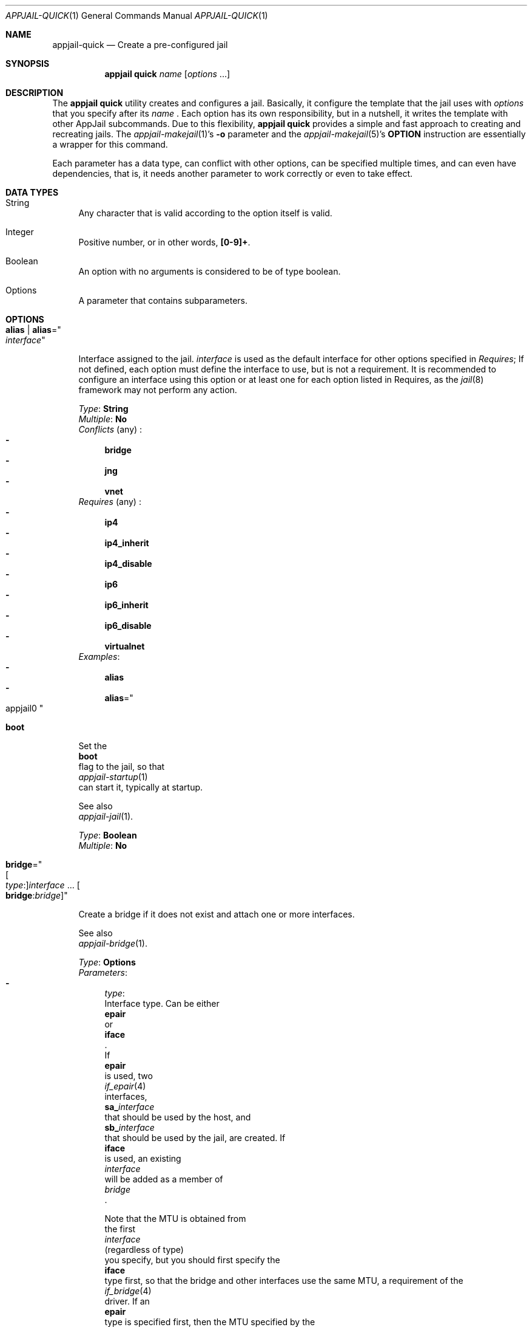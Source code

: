 .\"Copyright (c) 2024, Jesús Daniel Colmenares Oviedo <DtxdF@disroot.org>
.\"All rights reserved.
.\"
.\"Redistribution and use in source and binary forms, with or without
.\"modification, are permitted provided that the following conditions are met:
.\"
.\"* Redistributions of source code must retain the above copyright notice, this
.\"  list of conditions and the following disclaimer.
.\"
.\"* Redistributions in binary form must reproduce the above copyright notice,
.\"  this list of conditions and the following disclaimer in the documentation
.\"  and/or other materials provided with the distribution.
.\"
.\"* Neither the name of the copyright holder nor the names of its
.\"  contributors may be used to endorse or promote products derived from
.\"  this software without specific prior written permission.
.\"
.\"THIS SOFTWARE IS PROVIDED BY THE COPYRIGHT HOLDERS AND CONTRIBUTORS "AS IS"
.\"AND ANY EXPRESS OR IMPLIED WARRANTIES, INCLUDING, BUT NOT LIMITED TO, THE
.\"IMPLIED WARRANTIES OF MERCHANTABILITY AND FITNESS FOR A PARTICULAR PURPOSE ARE
.\"DISCLAIMED. IN NO EVENT SHALL THE COPYRIGHT HOLDER OR CONTRIBUTORS BE LIABLE
.\"FOR ANY DIRECT, INDIRECT, INCIDENTAL, SPECIAL, EXEMPLARY, OR CONSEQUENTIAL
.\"DAMAGES (INCLUDING, BUT NOT LIMITED TO, PROCUREMENT OF SUBSTITUTE GOODS OR
.\"SERVICES; LOSS OF USE, DATA, OR PROFITS; OR BUSINESS INTERRUPTION) HOWEVER
.\"CAUSED AND ON ANY THEORY OF LIABILITY, WHETHER IN CONTRACT, STRICT LIABILITY,
.\"OR TORT (INCLUDING NEGLIGENCE OR OTHERWISE) ARISING IN ANY WAY OUT OF THE USE
.\"OF THIS SOFTWARE, EVEN IF ADVISED OF THE POSSIBILITY OF SUCH DAMAGE.
.Dd March 30, 2024
.Dt APPJAIL-QUICK 1
.Os
.Sh NAME
.Nm appjail-quick
.Nd Create a pre-configured jail
.Sh SYNOPSIS
.Nm appjail quick
.Ar name
.Op Ar options Ns " " Ns "..."
.Sh DESCRIPTION
The
.Sy appjail quick
utility creates and configures a jail. Basically, it configure the template that the jail uses with
.Ar options
that you specify after its
.Ar name
.Ns "."
Each option has its own responsibility, but in a nutshell, it writes the template with other AppJail subcommands. Due to this flexibility,
.Sy appjail quick
provides a simple and fast approach to creating and recreating jails. The
.Xr appjail-makejail 1 Ns "'s"
.Fl o
parameter and the
.Xr appjail-makejail 5 Ns "'s"
.Sy OPTION
instruction are essentially a wrapper for this command.
.Pp
Each parameter has a data type, can conflict with other options, can be specified
multiple times, and can even have dependencies, that is, it needs another
parameter to work correctly or even to take effect.
.Sh DATA TYPES
.Bl -tag -width xx
.It String
Any character that is valid according to the option itself is valid.
.It Integer
Positive number, or in other words,
.Sy [0-9]+ "."
.It Boolean
An option with no arguments is considered to be of type boolean.
.It Options
A parameter that contains subparameters.
.El
.Sh OPTIONS
.Bl -tag -width xx
.It Cm alias | Cm alias Ns = Ns Qo Ar interface Qc
.Pp
Interface assigned to the jail.
.Ar interface
is used as the default interface for other options specified in
.Em Requires ";"
If not defined, each option must define the interface to use, but is not a requirement.
It is recommended to configure an interface using this option or at least one for each
option listed in Requires, as the
.Xr jail 8
framework may not perform any action.
.Pp
.Em Type Ns : Ns " " Ns Sy String
.br
.Em Multiple Ns : Ns " " Ns Sy \&No
.br
.Em Conflicts
.Pq any
.Ns :
.Bl -dash -compact
.It
.Sy bridge
.It
.Sy jng
.It
.Sy vnet
.El
.br
.Em Requires
.Pq any
.Ns :
.Bl -dash -compact
.It
.Sy ip4
.It
.Sy ip4_inherit
.It
.Sy ip4_disable
.It
.Sy ip6
.It
.Sy ip6_inherit
.It
.Sy ip6_disable
.It
.Sy virtualnet
.El
.Em Examples ":"
.Bl -dash -compact
.It
.Cm alias
.It
.Cm alias Ns = Ns Qo appjail0 Qc
.Ed
.El
.It Cm boot
.Pp
Set the
.Sy boot
flag to the jail, so that
.Xr appjail-startup 1
can start it, typically at startup.
.Pp
See also
.Xr appjail-jail 1 "."
.Pp
.Em Type Ns : Ns " " Ns Sy Boolean
.br
.Em Multiple Ns : Ns " " Ns Sy \&No
.It Cm bridge Ns = Ns Qo Oo Ar type Ns : Oc Ns Ar interface Ns " " Ns "..." Ns " " Ns Oo Cm bridge Ns : Ns Ar bridge Oc Qc
.Pp
Create a bridge if it does not exist and attach one or more interfaces.
.Pp
See also
.Xr appjail-bridge 1 "."
.Pp
.Em Type Ns : Ns " " Ns Sy Options
.br
.Em Parameters ":"
.Bl -dash -compact
.It
.Ar type Ns :
Interface type. Can be either
.Cm epair
or
.Cm iface
.Ns "."
If
.Cm epair
is used, two
.Xr if_epair 4
interfaces,
.Sy sa_ Ns Ar interface
that should be used by the host, and
.Sy sb_ Ns Ar interface
that should be used by the jail, are created. If
.Cm iface
is used, an existing
.Ar interface
will be added as a member of
.Ar bridge
.Ns "."
.Pp
Note that the MTU is obtained from
the first
.Ar interface
.Pq regardless of type
you specify, but you should first specify the
.Cm iface
type first, so that the bridge and other interfaces use the same MTU, a requirement of the
.Xr if_bridge 4
driver. If an
.Cm epair
type is specified first, then the MTU specified by the
.Sy DEFAULT_MTU
parameter is used.
.Sy epair
is the default.
.It
.Cm bridge Ns :
Use a different
.Ar bridge
than the one specified by the
.Sy SHARED_BRIDGE
parameter.
.El
.br
.Em Conflicts
.Pq any
.Ns :
.Bl -dash -compact
.It
.Sy alias
.El
.br
.Em Multiple Ns : Ns " " Ns Sy Yes
.br
.Em Examples ":"
.Bl -dash -compact
.It
.Cm bridge Ns = Ns Qo iface:em0 nginx Qc
.It
.Cm bridge Ns = Ns Qo nginx Qc
.It
.Cm bridge Ns = Ns Qo iface:em0 epair:nginx bridge:public Qc
.El
.It Cm clone+jail Ns = Ns Qo Ar jail Ns @ Ns Ar snapshot Qc
.Pp
Create a new jail by cloning a ZFS
.Ar snapshot
of
.Ar jail
.Ns "."
.Pp
.Em Type Ns : Ns " " Ns Sy Options
.br
.Em Parameters ":"
.Bl -dash -compact
.It
.Ar jail Ns :
Jail to create a ZFS snapshot for cloning.
.It
.Ar snapshot Ns :
ZFS snapshot name.
.El
.Em Conflicts
.Pq any
.Ns :
.Bl -dash -compact
.It
.Sy clone+release
.It
.Sy copy
.It
.Sy empty
.It
.Sy import+jail
.It
.Sy import+root
.It
.Sy tiny+import
.It
.Sy zfs+import+jail
.It
.Sy zfs+import+root
.El
.Em Multiple Ns : Ns " " Ns Sy \&No
.br
.Em Examples ":"
.Bl -dash -compact
.It
.Cm clone+jail Ns = Ns Qo jdb@snap1 Qc
.El
.It Cm clone+release Ns = Ns Qo Ar snapshot Qc
.Pp
Create a new jail by cloning a ZFS
.Ar snapshot
of a release.
.Pp
With this option only the
.Em linux+debootstrap
and
.Em thick
jail types can be used.
.Pp
.Em Type Ns : Ns " " Ns Sy Options
.br
.Em Parameters ":"
.Bl -dash -compact
.It
.Ar snapshot Ns :
ZFS snapshot name.
.El
.Em Conflicts
.Pq any
.Ns :
.Bl -dash -compact
.It
.Sy clone+jail
.It
.Sy copy
.It
.Sy empty
.It
.Sy import+jail
.It
.Sy import+root
.It
.Sy tiny+import
.It
.Sy zfs+import+jail
.It
.Sy zfs+import+root
.El
.Em Multiple Ns : Ns " " Ns Sy \&No
.br
.Em Examples ":"
.Bl -dash -compact
.It
.Cm clone+release Ns = Ns Qo 140release Qc
.El
.It Cm copy Ns = Ns Qo Ar jail Qc
.Pp
Create a new jail by copying another existing
.Ar jail
.Ns "."
.Pp
.Em Type Ns : Ns " " Ns Sy String
.br
.Em Conflicts
.Pq any
.Ns :
.Bl -dash -compact
.It
.Sy clone+jail
.It
.Sy clone+release
.It
.Sy empty
.It
.Sy import+jail
.It
.Sy import+root
.It
.Sy tiny+import
.It
.Sy zfs-import+jail
.It
.Sy zfs+import+root
.El
.br
.Em Multiple Ns : Ns " " Ns Sy \&No
.br
.Em Examples ":"
.Bl -dash -compact
.It
.Cm copy Ns = Ns Qo mysql Qc
.El
.It Cm copydir Ns = Ns Qo Ar directory Qc
.Pp
Root directory used by the
.Sy file
and
.Sy files
options. If this option is not set, the directory specified by the
.Sy DEFAULT_COPYDIR
parameter is used.
.Pp
.Em Type Ns : Ns " " Ns Sy String
.br
.Em Multiple Ns : Ns " " Ns Sy \&No
.br
.Em Examples ":"
.Bl -dash -compact
.It
.Cm copydir Ns = Ns Qo Pa /tmp/copydir-files Qc
.El
.It Cm cpuset Ns = Ns Qo Ar cpu-list Qc
.Pp
Configure processor sets.
.Pp
See also
.Xr appjail-cpuset 1 "."
.Pp
.Em Type Ns : Ns " " Ns Sy String
.br
.Em Multiple Ns : Ns " " Ns Sy \&No
.br
.Em Examples ":"
.Bl -dash -compact
.It
.Cm cpuset Ns = Ns Qo 0-2 Qc
.It
.Cm cpuset Ns = Ns Qo 1,2,6-9 Qc
.El
.It Cm create_args Ns = Ns Qo Ar parameter=value Qc
.Pp
Set default parameters for the
.Sy create
stage.
.Pp
See also
.Xr appjail-enable 1 "."
.Pp
.Em Type Ns : Ns " " Ns Sy String
.br
.Em Multiple Ns : Ns " " Ns Sy Yes
.br
.Em Examples ":"
.Bl -dash -compact
.It
.Cm create_args Ns = Ns Qo nginx_conf=/app/nginx.conf Qc
.El
.It Cm device Ns = Ns Qo Ar rulespec Qc
.Pp
Add a DEVFS rule.
.Pp
See also
.Xr appjail-devfs 1 "."
.Pp
.Em Type Ns : Ns " " Ns Sy String
.br
.Em Multiple Ns : Ns " " Ns Sy Yes
.br
.Em Examples ":"
.Bl -dash -compact
.It
.Cm device Ns = Ns Qo path bpf unhide Qc
.It
.Cm device Ns = Ns Qo path "'mixer*'" unhide Qc
.El
.It Cm devfs_ruleset Ns = Ns Ar ruleset
.Pp
devfs ruleset number that is enforced for mounting
.Xr devfs 5
in this jail.
.Pp
We recommend using the
.Sy device
option to dynamically assign a devfs ruleset number.
.Pp
.Em Type Ns : Ns " " Ns Sy Number
.br
.Em Multiple Ns : Ns " " Ns Sy \&No
.br
.Em Requires
.Pq any
.Ns :
.Bl -dash -compact
.It
.Sy mount_devfs
.It
.Sy linuxfs
.El
.Em Examples ":"
.Bl -dash -compact
.It
.Cm devfs_ruleset Ns = Ns 10
.El
.It Cm dhcp Ns = Ns Qo Ar interface Qc
.Pp
Configure
.Ar interface
using DHCP.
.Pp
You must unhide the
.Sy bpf
device for this jail for
.Xr dhclient 8
to work without problems.
.Pp
.Em Type Ns : Ns " " Ns Sy String
.br
.Em Multiple Ns : Ns " " Ns Sy Yes
.br
.Em Requires
.Pq any
.Ns :
.Bl -dash -compact
.It
.Sy bridge
.It
.Sy jng
.It
.Sy vnet
.El
.Em Examples ":"
.Bl -dash -compact
.It
.Cm dhcp Ns = Ns Qo sb_nginx Qc
.It
.Cm dhcp Ns = Ns Qo ng0_nginx Qc
.El
.It Cm empty
.Pp
Create an empty jail.
.Pp
.Em Type Ns : Ns " " Ns Sy Boolean
.br
.Em Multiple Ns : Ns " " Ns Sy \&No
.br
.Em Conflicts
.Pq any
.Ns :
.Bl -dash -compact
.It
.Sy clone+jail
.It
.Sy clone+release
.It
.Sy copy
.It
.Sy import+jail
.It
.Sy import+root
.It
.Sy tiny+import
.It
.Sy zfs+import+jail
.It
.Sy zfs+import+root
.El
.It Cm expose Ns = Ns Qo Ar hport Ns Oo : Ns Ar jport Oc Oo Cm descr Ns : Ns Ar description Oc Oo Cm ext_if Ns : Ns interface Oc Oo Cm logopts Ns Oo Ns : Ns Ar options Oc Oc Oo Cm network Ns : Ns Ar network Oc Oo Cm on_if Ns : Ns Ar interface Oc Oo Cm proto Ns : Ns Ar protocol Oc Qc
.Pp
Perform port forwarding.
.Pp
See also
.Xr appjail-expose 1 "."
.Pp
.Em Type Ns : Ns " " Ns Sy Options
.br
.Em Parameters ":"
.Bl -dash -compact
.It
.Ar hport Ns :
Host or external port.
.Pp
.Ar hport
can be specified using a symbolic name as described in
.Xr services 5 "."
.It
.Ar jport Ns :
Port currently listening to the application within the jail. If not set,
.Ar hport
is used.
.Pp
.Ar jport
can be specified using a symbolic name as described in
.Xr services 5 "."
.It
.Cm descr Ns :
Service description.
.It
.Cm ext_if Ns :
Interface to obtain the external IPv4 address. If not set, the interface specified by the
.Sy EXT_IF
parameter is used.
.It
.Cm logopts Ns :
Firewall-specific logging options. Logging can be enabled without providing any arguments.
.It
.Cm network Ns :
Network to obtain the jail's IPv4 address. If not set, the default network defined by the
.Sy default
subparameter of the
.Sy virtualnet
option is used. If you don't specify a network using this subparameter or even
none is marked as default, an error will be raised.
.It
.Cm on_if Ns :
Apply rules to packets coming in on, or going out through, this interface. If not
set, the interface specified by the
.Sy ON_IF
parameter is used.
.It
.Cm proto Ns :
Protocol, that is,
.Sy tcp
or
.Sy udp "."
The default is
.Sy tcp "."
.El
.br
.Em Multiple Ns : Ns " " Ns Sy Yes
.br
.Em Requires
.Pq any
.Ns :
.Bl -dash -compact
.It
.Sy virtualnet
.El
.Em Examples ":"
.Bl -dash -compact
.It
.Cm expose Ns = Ns Qo 80 Qc
.It
.Cm expose Ns = Ns Qo 8080:80 \e Ns Qo descr:NGINX service\e Ns Qc logopts Qc
.El
.It Cm file Ns = Ns Qo Ar file Qc
.Pp
File to copy to jail.
.Pp
.Sy copydir
affects this parameter: if
.Sy copydir
is
.Pa /tmp/copydir-files
and you specify
.Sy file
to be
.Pa /etc/rc.conf
.Ns ,
the real path is
.Pa /tmp/copydir-files/etc/rc.conf
.Ns "."
.Pp
This option copies
.Ar file
as is, that is, with metadata such as permissions, owner and group, and will even
create the necessary directories before the file, e.g. if
.Sy file
is set to
.Pa /etc/rc.conf
.Ns ,
.Pa /etc
is created before
.Pa rc.conf
is copied.
.Pp
.Em Type Ns : Ns " " Ns Sy String
.br
.Em Multiple Ns : Ns " " Ns Sy Yes
.br
.Em Examples ":"
.Bl -dash -compact
.It
.Cm file Ns = Ns Qo /etc/rc.conf Qc
.El
.It Cm files Ns = Ns Qo file Qc
.Pp
Reads
.Ar file
assuming each line is a file to be copied. See
.Sy file
for more details.
.Pp
.Em Type Ns : Ns " " Ns Sy String
.br
.Em Multiple Ns : Ns " " Ns Sy Yes
.br
.Em Examples ":"
.Bl -dash -compact
.It
.Cm files Ns = Ns Qo /tmp/files.lst Qc
.El
.It Cm fstab Ns = Ns Qo Ar device Ar mountpoint Oo type Oc Oo Ar options Oc Oo Ar dump Oc Oo Ar pass Oc Qc
.Pp
Creates an
.Xr appjail-fstab 1 Ns 's
entry.
.Pp
See also
.Xr appjail-fstab 1
and
.Xr fstab 5 "."
.Pp
.Em Type Ns : Ns " " Ns Sy Options
.br
.Em Parameters ":"
.Bl -dash -compact
.It
.Ar device Ns :
Describes the special device or remote file system to be mounted.
.It
.Ar mountpoint Ns :
Describes the mount point for the file system.
.It
.Ar type Ns :
Describes the type of the file system.
.It
.Ar options Ns :
Describes the mount point options associated with the file system.
.It
.Ar dump Ns :
This field is used for these file systems by the
.Xr dump 8
command to determine which file systems need to be dumped.
.It
.Ar pass Ns :
This field is used by the
.Xr fsck 8
and
.Xr quotacheck 8
programs to determine the order in which file system and quota checks are done
at reboot time.
.El
.Em Multiple Ns : Ns " " Ns Sy Yes
.br
.Em Examples ":"
.Bl -dash -compact
.It
.Cm fstab Ns = Ns Qo /tmp /tmp Qc
.It
.Cm fstab Ns = Ns Qo /usr/local/www /usr/local/www Qc
.It
.Cm fstab Ns = Ns Qo /dev/da0s1 /mnt msdosfs Qc
.El
.It Cm healthcheck Ns = Ns Qo Oo Cm health_cmd Ns : Ns Ar command Oc Oo Cm interval Ns : Ns Ar seconds Oc Oo Cm kill_after Ns : Ns Ar seconds Oc Oo Cm name Ns : Ns Ar name Oc Oo Cm recover_cmd Ns : Ns Ar command Oc Oo Cm recover_kill_after Ns : Ns Ar seconds Oc Oo Cm recover_timeout Ns : Ns Ar seconds Oc Oo Cm recover_timeout_signal Ns : Ns Ar signal Oc Oo Cm recover_total Ns : Ns Ar number Oc Oo Cm retries Ns : Ns Ar number Oc Oo Cm start_period Ns : Ns Ar seconds Oc Oo Cm timeout Ns : Ns Ar seconds Oc Oo Cm timeout_signal Ns : Ns Ar signal Oc Qc
.Pp
Creates a healthchecker.
.Pp
See also
.Xr appjail-healthcheck 1
and
.Xr appjail.conf 5 "."
.Pp
.Em Type Ns : Ns " " Ns Sy Options
.br
.Em Parameters ":"
.Bl -dash -compact
.It
.Cm health_cmd Ns :
Command to evaluate the jail's health. Prefix
.Ar command
with
.Sy host:
to run the command from the host or with
.Sy jail:
to run the command from the jail.
.It
.Cm interval Ns :
Interval to check the jail's health.
.It
.Cm kill_after Ns :
Send a
.Sy SIGKILL
signal to the process created by
.Sy health_cmd
command after
.Ar seconds
has been reached only if it is still running.
.It
.Cm name Ns :
Healthchecker name.
.It
.Cm recover_cmd Ns :
Command to heal the jail if it is considered to be failing. Prefix
.Ar command
with
.Sy host:
to run the command from the host or with
.Sy jail:
to run the command from the jail.
.It
.Cm recover_kill_after Ns :
Send a
.Sy SIGKILL
signal to the process created by
.Sy recover_cmd
command after
.Ar seconds
has been reached only if it is still running.
.It
.Cm recover_timeout Ns :
Send the signal specified by
.Sy recover_timeout_signal
to the process created by
.Sy recover_cmd
command after
.Ar seconds
has been reached only if it is still running.
.It
.Cm recover_timeout_signal Ns :
Signal to send on timeout.
.It
.Cm recover_total Ns :
The maximum number of attempts reached before the jail is considered unhealthy.
.It
.Cm retries Ns :
Number of attempts to heal the jail when it is failing and to start the
.Sy recover_cmd
command.
.It
.Cm start_period Ns :
Delay before running the healthchecker.
.It
.Cm timeout Ns :
Send the signal specified by
.Sy timeout_signal
to the process created by
.Sy health_cmd
command after
.Ar seconds
has been reached only if it is still running.
.It
.Cm timeout_signal Ns :
Signal to send on timeout.
.El
.Em Multiple Ns : Ns " " Ns Sy Yes
.br
.Em Examples ":"
.Bl -dash -compact
.It
.Cm healthcheck
.It
.Cm healthcheck Ns = Ns \&' Ns Qo health_cmd:jail:service nginx status Qc Qo recover_cmd:jail:service nginx restart Qc Ns \&'
.El
.It Cm import+jail Ns = Ns Qo Cm input Ns : Ns Ar file Oo Cm portable Oc Oo Cm compress Ns : Ns Ar algo Oc Qc
.Pp
Create a new jail by importing a tarball file into the jail directory.
.Pp
.Em Type Ns : Ns " " Ns Sy Options
.br
.Em Parameters ":"
.Bl -dash -compact
.It
.Cm input Ns :
Tarball file.
.It
.Cm portable Ns :
Ignored, but used by
.Sy import+root "."
.It
.Cm compress Ns :
Ignored, but used by
.Sy zfs+import+jail
and
.Sy zfs+import+root "."
.El
.Em Multiple Ns : Ns " " Ns Sy \&No
.br
.Em Examples ":"
.Bl -dash -compact
.It
.Cm import+jail Ns = Ns Qo input:/tmp/web3.txz Qc
.El
.It Cm import+root Ns = Ns Qo Cm input Ns : Ns Ar file Oo Cm portable Oc Oo Cm compress Ns : Ns Ar algo Oc Qc
.Pp
Create a new jail by importing a tarball file into the root directory of the jail.
.Pp
.Em Type Ns : Ns " " Ns Sy Options
.br
.Em Parameters ":"
.Bl -dash -compact
.It
.Cm input Ns :
Tarball file.
.It
.Cm portable Ns :
Include only portable files. These are the jail directory, the configuration file
describing the jail, the initscript and volumes. This is used by
.Xr appjail-image 1 "."
.It
.Cm compress Ns :
Ignored, but used by
.Sy zfs+import+root
and
.Sy zfs+import+root "."
.El
.Em Multiple Ns : Ns " " Ns Sy \&No
.br
.Em Examples ":"
.Bl -dash -compact
.It
.Cm import+root Ns = Ns Qo input:/tmp/web3.tgz Qc
.El
.It Cm initscript Ns = Ns Qo Ar file Qc
.Pp
Custom
.Sy InitScript.
.Pp
Note that this option is meaningless in a Makejail, as the
.Sy InitScript
is overwritten when generating one.
.Pp
See also
.Xr appjail-initscript 5 "."
.Pp
.Em Type Ns : Ns " " Ns Sy String
.br
.Em Multiple Ns : Ns " " Ns Sy \&No
.br
.Em Examples ":"
.Bl -dash -compact
.It
.Cm initscript Ns = Ns Qo /tmp/initscript Qc
.El
.It Cm ip4 Ns = Ns Qo Ar ip4-address Qc | Cm ip4 Ns = Ns Qo Ar interface Ns | Ns Ar ip4-address Qc
.Pp
IPv4 address assigned to the jail. The IPv4 address is assigned to the interface or to the interface specified by the
.Sy alias
option.
.Pp
See also the
.Sy alias
option for more details.
.Pp
See also
.Xr jail 8 "."
.Pp
.Em Type Ns : Ns " " Ns Sy String
.br
.Em Multiple Ns : Ns " " Ns Sy Yes
.br
.Em Conflicts
.Pq any
.Ns :
.Bl -dash -compact
.It
.Sy ip4_inherit
.It
.Sy ip4_disable
.El
.Em Requires
.Pq any
.Ns :
.Bl -dash -compact
.It
.Sy alias
.El
.It Cm ip4_disable
.Pp
Stop the jail from using IPv4 entirely.
.Pp
.Em Type Ns : Ns " " Ns Sy Boolean
.br
.Em Multiple Ns : Ns " " Ns Sy \&No
.br
.Em Conflicts
.Pq any
.Ns :
.Bl -dash -compact
.It
.Sy ip4
.It
.Sy ip4_inherit
.It
.Sy virtualnet
.El
.Em Requires
.Pq any
.Ns :
.Bl -dash -compact
.It
.Sy alias
.El
.It Cm ip4_inherit
.Pp
Allow unrestricted access to all addresses on the system.
.Pp
.Em Type Ns : Ns " " Ns Sy Boolean
.br
.Em Multiple Ns : Ns " " Ns Sy \&No
.br
.Em Conflicts
.Pq any
.Ns :
.Bl -dash -compact
.It
.Sy ip4
.It
.Sy ip4_disable
.It
.Sy virtualnet
.El
.Em Requires
.Pq any
.Ns :
.Bl -dash -compact
.It
.Sy alias
.El
.It Cm ip6 Ns , Cm ip6_disable Ns , Cm ip6_inherit
.Pp
Counterpart of
.Sy ip4,
.Sy ip4_disable
and
.Sy ip4_inherit "."
.Pp
.It Cm jng Ns = Ns Qo Ar name Oo Cm iface Ns : Oc Ns Ar interface Ns " " Ns "..." Ns " " Ns Oo Cm bridge Ns : Ns Ar bridge Oc Qc
.Pp
Use Netgraph with the
.Sy jng
script. This script will create Netgraph nodes such as
.Xr ng_bridge 4
and
.Xr ng_eiface 4 "."
The bridge will be named
.Ar interface Ns Sy bridge
.Ns and the nodes Sy ng0_ Ns Ar name Ns , Ns " " Ns Sy ng1_ Ns Ar name Ns " " Ns "..." Ns " " Ns Sy ngN_ Ns Ar name Ns "."
.Pp
You need to install the
.Sy jng
script before using this option. Run
.Ns So install -m 555 /usr/share/examples/jails/jng /usr/local/bin/jng Sc to install it.
.Pp
.Em Type Ns : Ns " " Ns Sy Options
.br
.Em Parameters ":"
.Bl -dash -compact
.It
.Ar name Ns ":"
Name of links.
.It
.Cm iface Ns ":"
An existing interface to use.
.It
.Cm bridge Ns ":"
A secondary bridge is created when the bridge name is different from
.Sy bridge "."
.El
.br
.Em Multiple Ns : Ns " " Ns Sy Yes
.br
.Em Conflicts
.Pq any
.Ns :
.Bl -dash -compact
.It
.Sy alias
.El
.Em Examples ":"
.Bl -dash -compact
.It
.Cm jng Ns = Ns Qo myjail jext Qc
.El
.It Cm label Ns = Ns Qo Ar key Ns : Ns Ar value Qc
.Pp
Add a new label to the jail.
.Pp
See also
.Xr appjail-label 1 "."
.It Cm limits Ns = Ns Qo Ar rule Oo Cm descr Ns : Ns Ar description Oc Qc
.Pp
Add a resource limit rule to the jail.
.Pp
See also
.Xr appjail-limits 1 "."
.Pp
.Em Type Ns : Ns " " Ns Sy Options
.br
.Em Parameters ":"
.Bl -dash -compact
.It
.Ar rule Ns :
.Xr rctl 8 Ns 's Ns " " Ns rule.
.It
.Cm descr Ns :
Rule description.
.El
.Em Multiple Ns : Ns " " Ns Sy Yes
.br
.Em Examples ":"
.Bl -dash -compact
.It
.Cm limits Ns = Ns Qo vmemoryuse:deny=1g Qc
.El
.It Cm linuxfs
.Pp
Mount filesystems required by many Linux distributions to work correctly. You probably want to set the
.Sy devfs_ruleset
option
.Po unless you specify the devices by option with Sy device Pc
to another value because LinuxJail will not work with the default value specified by the
.Sy DEFAULT_DEVFS_RULESET
parameter. The following mount points are used:
.Sy /dev Ns , Sy /dev/shm Ns , Sy /dev/fd Ns , Sy /proc Ns " " Ns and Sy /sys Ns "."
.Pp
.Em Type Ns : Ns " " Ns Sy Boolean
.br
.Em Multiple Ns : Ns " " Ns Sy \&No
.br
.Em Conflicts
.Pq any
.Ns :
.Bl -dash -compact
.It
.Sy mount_devfs
.El
.It Cm login
.Pp
Log in to the jail after starting it with the
.Sy start
option.
.Pp
See also
.Xr appjail-login 1 "."
.Pp
.Em Type Ns : Ns " " Ns Sy Boolean
.br
.Em Multiple Ns : Ns " " Ns Sy \&No
.br
.Em Requires
.Pq any
.Ns :
.Bl -dash -compact
.It
.Sy start
.El
.It Cm login_user Ns = Ns Qo Ar username Qc
.Pp
Log in as
.Ar username
with the
.Sy login
option. If not specified, the user specified by the
.Sy DEFAULT_LOGIN_USER
parameter is used.
.Pp
.Em Type Ns : Ns " " Ns Sy Boolean
.br
.Em Multiple Ns : Ns " " Ns Sy \&No
.br
.It Cm macaddr Ns = Ns Qo Ar interface Ns : Ns Ar addr Qc | Cm macaddr Ns = Ns Qo Ar interface Ns : Ns Cm random Qc | Cm macaddr Ns = Ns Qo Ar interface Ns : Ns Cm static Ns Oo : Ns Ar prefix Oc Qc
.Pp
Changes the MAC address of a given interface.
.Pp
.Em Type Ns : Ns " " Ns Sy Options
.br
.Em Parameters ":"
.Bl -dash -compact
.It
.Ar interface Ns :
Target interface to change MAC address.
.It
.Ar addr Ns :
Mac Address.
.Pp
Two special values are accepted, that is,
.Sy random
to use a random MAC address, and
.Sy static Ns ,
which optionally accepts a MAC address
.Ar prefix
of 8 bytes in length.
.Pp
The special value
.Sy static
generates a MAC address using the jail name and if
.Ar prefix
is defined, it will be used as a prefix of the MAC address.
.El
.Em Multiple Ns : Ns " " Ns Sy Yes
.br
.Em Requires
.Pq any
.Ns :
.Bl -dash -compact
.It
.Sy bridge
.It
.Sy jng
.It
.Sy vnet
.El
.Em Examples ":"
.Bl -dash -compact
.It
.Cm macaddr Ns = Ns Qo sb_nginx:aa-bb-cc-dd-ee-ff Qc
.It
.Cm macaddr Ns = Ns Qo sb_apache:aa:bb:cc:aa:10:fe Qc
.It
.Cm macaddr Ns = Ns Qo sb_jtest:random Qc
.It
.Cm macaddr Ns = Ns Qo em1:static Qc
.It
.Cm macaddr Ns = Ns Qo em0:static:ab:cd:ef Qc
.El
.It Cm mount_devfs
.Pp
Mount a
.Xr devfs 5
filesystem on the chrooted
.Sy /dev
directory, and apply the ruleset specified by
.Sy devfs_ruleset
option to restrict the devices visible inside the jail.
.Pp
If you don't specify
.Sy devfs_ruleset ","
but do specify the
.Sy device
option,
.Sy appjail quick
will assign a ruleset number automatically.
.Pp
.Em Type Ns : Ns " " Ns Sy Boolean
.br
.Em Multiple Ns : Ns " " Ns Sy \&No
.br
.Em Conflicts
.Pq any
.Ns :
.Bl -dash -compact
.It
.Sy linuxfs
.El
.It Cm nat | Cm nat Ns = Ns Qo Oo Cm ext_if Ns : Ns Ar interface Oc Oo Cm logopts Ns Oo : Ns Ar options Oc Oc Oo Cm network Ns : Ns Ar network Oc Oo Cm on_if Ns : Ns Ar interface Oc Qc
.Pp
Mask the jail's IPv4 address using the
.Ar ext_if Ns 's
interface on the
.Ar on_if Ns 's
interface.
.Pp
.Em Type Ns : Ns " " Ns Sy Options
.br
.Em Parameters ":"
.Bl -dash -compact
.It
.Cm ext_if Ns :
Interface to obtain the external IPv4 address. If not set, the interface specified by the
.Sy EXT_IF
parameter is used.
.It
.Cm logopts Ns :
Firewall-specific logging options. Logging can be enabled without providing any arguments.
.It
.Cm network Ns :
Network to obtain the jail's IPv4 address. If not set, the default network defined by the
.Sy default
subparameter of the
.Sy virtualnet
option is used. If you don't specify a network using this subparameter or even
none is marked as default, an error will be raised.
.It
.Cm on_if Ns :
Apply rules to packets coming in on, or going out through, this interface. If not
set, the interface specified by the
.Sy ON_IF
parameter is used.
.El
.Em Multiple Ns : Ns " " Ns Sy Yes
.br
.Em Requires
.Pq any
.Ns :
.Bl -dash -compact
.It
.Sy virtualnet
.El
.It Cm network Ns = Ns Qo Ar name Ar address Oo Ar description Oc Qc
.Pp
Create a new network if it does not exist.
.Pp
.Em Type Ns : Ns " " Ns Sy Options
.br
.Em Parameters ":"
.Bl -dash -compact
.It
.Ar name Ns :
Network name.
.It
.Ar address Ns :
Network address.
.It
.Ar description
Description of the network.
.El
.Em Multiple Ns : Ns " " Ns Sy Yes
.br
.Em Examples ":"
.Bl -dash -compact
.It
.Cm network Ns = Ns Qo dns 172.0.0.0/10 \e\&" Ns DNS network Ns \e\&" Qc
.El
.It Cm noboot
.Pp
Don't use the
.Sy boot
option.
.Pp
.Em Type Ns : Ns " " Ns Sy Boolean
.br
.Em Multiple Ns : Ns " " Ns Sy \&No
.It Cm nomount_devfs
.Pp
Don't use the
.Sy mount_devfs
option.
.Pp
.Em Type Ns : Ns " " Ns Sy Boolean
.br
.Em Multiple Ns : Ns " " Ns Sy \&No
.It Cm nonat | Cm nonat Ns = Ns Qo Oo Cm ext_if Ns : Ns Ar interface Oc Oo Cm network Ns : Ns Ar network Oc Oo Cm on_if Ns : Ns Ar interface Oc Qc
.Pp
Don't perform NAT on the jail with the given parameters.
.Pp
.Em Type Ns : Ns " " Ns Sy Options
.br
.Em Multiple Ns : Ns " " Ns Sy Yes
.br
.Em Parameters ":"
.Bl -dash -compact
.It
.Cm ext_if Ns :
Interface to obtain the external IPv4 address. If not set, the interface specified by the
.Sy EXT_IF
parameter is used.
.It
.Cm network Ns :
Network to obtain the jail's IPv4 address. If not set, the default network defined by the
.Sy default
subparameter of the
.Sy virtualnet
option is used. If you don't specify a network using this subparameter or even
none is marked as default, an error will be raised.
.It
.Cm on_if Ns :
Apply rules to packets coming in on, or going out through, this interface. If not
set, the interface specified by the
.Sy ON_IF
parameter is used.
.El
.It Cm nologin
.Pp
Don't use the
.Sy login
option.
.Pp
.Em Type Ns : Ns " " Ns Sy Boolean
.br
.Em Multiple Ns : Ns " " Ns Sy \&No
.It Cm nooverwrite
.Pp
Don't use the
.Sy overwrite
option.
.Pp
.Em Type Ns : Ns " " Ns Sy Boolean
.br
.Em Multiple Ns : Ns " " Ns Sy \&No
.It Cm noresolv_conf
.Pp
Don't use the
.Sy resolv_conf
option.
.Pp
.Em Type Ns : Ns " " Ns Sy Boolean
.br
.Em Multiple Ns : Ns " " Ns Sy \&No
.It Cm norestart
.Pp
Don't use the
.Sy restart
option.
.Pp
.Em Type Ns : Ns " " Ns Sy Boolean
.br
.Em Multiple Ns : Ns " " Ns Sy \&No
.It Cm norun
.Pp
Don't use the
.Sy run
option.
.Pp
.Em Type Ns : Ns " " Ns Sy Boolean
.br
.Em Multiple Ns : Ns " " Ns Sy \&No
.It Cm nostart
.Pp
Don't use the
.Sy start
option.
.Pp
.Em Type Ns : Ns " " Ns Sy Boolean
.br
.Em Multiple Ns : Ns " " Ns Sy \&No
.It Cm notzdata
.Pp
Don't use the
.Sy tzdata
option.
.Pp
.Em Type Ns : Ns " " Ns Sy Boolean
.br
.Em Multiple Ns : Ns " " Ns Sy \&No
.It Cm osarch Ns = Ns Qo Ar architecture Qc
.Pp
Specify the architecture to use in the jail. If this option is not set, the architecture
specified by the
.Sy FREEBSD_ARCH
parameter is used.
.Pp
.Em Type Ns : Ns " " Ns Sy String
.br
.Em Multiple Ns : Ns " " Ns Sy \&No
.It Cm osversion Ns = Ns Qo Ar version Qc
.Pp
Specify the version of the operating system to use in the jail. If this option is not set, the version
specified by the
.Sy FREEBSD_VERSION
parameter is used.
.Pp
.Em Type Ns : Ns " " Ns Sy String
.br
.Em Multiple Ns : Ns " " Ns Sy \&No
.It Cm overwrite | Cm overwrite Ns = Ns Qo Cm force Ns | Ns Cm recursive Ns | Ns Cm force+recursive Qc
.Pp
Stop and destroy the jail if it exists. With
.Cm force
.Ns ,
.Sy appjail quick
will forcibly unmount datasets and with
.Cm recursive
.Ns ,
.Sy appjail quick
will recursively destroy all dependents, including cloned file systems outside
the target hierarchy. To use both options, use
.Cm force+recursive
.Ns "."
.Pp
.Sy force ","
.Sy recursive
and
.Sy force+recursive
do nothing when ZFS is not enabled.
.Pp
.Em Type Ns : Ns " " Ns Sy String
.br
.Em Multiple Ns : Ns " " Ns Sy \&No
.It Cm pkg Ns = Ns Qo Ar package Qc
.Pp
Install a package.
.Pp
.Em Type Ns : Ns " " Ns Sy String
.br
.Em Multiple Ns : Ns " " Ns Sy Yes
.It Cm priority Ns = Ns Qo Ar priority Qc
.Pp
Priority number. If this option is not set, the priority specified by the
.Sy DEFAULT_PRIORITY
parameter is used.
.Pp
See also
.Xr appjail-startup 1 "."
.Pp
.Em Type Ns : Ns " " Ns Sy String
.br
.Em Multiple Ns : Ns " " Ns Sy \&No
.It Cm release Ns = Ns Qo Ar release Qc
.Pp
Specify the release to use in the jail. If this option is not set, the release specified by the
.Sy DEFAULT_RELEASE
parameter is used.
.Pp
See also
.Xr appjail-fetch 1 "."
.Pp
.Em Type Ns : Ns " " Ns Sy String
.br
.Em Multiple Ns : Ns " " Ns Sy \&No
.It Cm resolv_conf | Cm resolv_conf Ns = Ns Qo Ar file Qc
.Pp
Copy a
.Xr resolv.conf 5
file to the jail. If this option is used without arguments, the
.Xr resolv.conf 5
file specified by the
.Sy DEFAULT_RESOLV_CONF
parameter is used.
.Pp
.Em Type Ns : Ns " " Ns Sy String
.br
.Em Multiple Ns : Ns " " Ns Sy \&No
.It Cm restart
.Pp
Restart the jail after starting it with the
.Sy start
option.
.Pp
.Em Type Ns : Ns " " Ns Sy Boolean
.br
.Em Multiple Ns : Ns " " Ns Sy \&No
.It Cm run
.Pp
Run the
.Sy cmd
stage after starting the jail with the
.Sy start
option.
.Pp
.Em Type Ns : Ns " " Ns Sy Boolean
.br
.Em Multiple Ns : Ns " " Ns Sy \&No
.It Cm run_args Ns = Ns Qo Ar parameter=value Qc
.Pp
Set default parameters for the
.Sy cmd
stage.
.Pp
See also
.Xr appjail-enable 1 "."
.Pp
.Em Type Ns : Ns " " Ns Sy String
.br
.Em Multiple Ns : Ns " " Ns Sy Yes
.It Cm run_env Ns = Ns Qo Ar name=value Qc
.Pp
Set default environment variables for the
.Sy cmd
stage.
.Pp
See also
.Xr appjail-enable 1 "."
.Pp
.Em Type Ns : Ns " " Ns Sy String
.br
.Em Multiple Ns : Ns " " Ns Sy Yes
.It slaac
Configure
.Ar interface
using SLAAC.
.br
.Em Type Ns : Ns " " Ns Sy String
.br
.Em Multiple Ns : Ns " " Ns Sy Yes
.br
.Em Requires
.Pq any
.Ns :
.Bl -dash -compact
.It
.Sy bridge
.It
.Sy jng
.It
.Sy vnet
.El
.Em Examples ":"
.Bl -dash -compact
.It
.Cm slaac Ns = Ns Qo sb_mariadb Qc
.It
.Cm slaac Ns = Ns Qo ng1_httpd Qc
.El
.It Cm start
.Pp
Start the jail after its creation.
.Pp
.Em Type Ns : Ns " " Ns Sy Boolean
.br
.Em Multiple Ns : Ns " " Ns Sy \&No
.It Cm start_args Ns = Ns Qo Ar parameter=value Qc
.Pp
Set default parameters for the
.Sy start
stage.
.Pp
See also
.Xr appjail-enable 1 "."
.Pp
.Em Type Ns : Ns " " Ns Sy String
.br
.Em Multiple Ns : Ns " " Ns Sy Yes
.It Cm start_env Ns = Ns Qo Ar name=value Qc
.Pp
Set default environment variables for the
.Sy start
stage.
.Pp
See also
.Xr appjail-enable 1 "."
.Pp
.Em Type Ns : Ns " " Ns Sy String
.br
.Em Multiple Ns : Ns " " Ns Sy Yes
.It Cm stop_args Ns = Ns Qo Ar parameter=value Qc
.Pp
Set default parameters for the
.Sy stop
stage.
.Pp
See also
.Xr appjail-enable 1 "."
.Pp
.Em Type Ns : Ns " " Ns Sy String
.br
.Em Multiple Ns : Ns " " Ns Sy Yes
.It Cm stop_env Ns = Ns Qo Ar name=value Qc
.Pp
Set default environment variables for the
.Sy stop
stage.
.Pp
See also
.Xr appjail-enable 1 "."
.Pp
.Em Type Ns : Ns " " Ns Sy String
.br
.Em Multiple Ns : Ns " " Ns Sy Yes
.It Cm template Ns = Ns Qo Ar template Qc
.Pp
Template file. If not specified, the template file specified by the
.Sy DEFAULT_TEMPLATE
parameter is used.
.Pp
.Em Type Ns : Ns " " Ns Sy String
.br
.Em Multiple Ns : Ns " " Ns Sy \&No
.It Cm tiny+import Ns = Ns Qo Ar file Qc
.Pp
Create a new jail by importing a TinyJail.
.Pp
.Em Type Ns : Ns " " Ns Sy String
.br
.Em Multiple Ns : Ns " " Ns Sy \&No
.br
.Em Conflicts
.Pq any
.Ns :
.Bl -dash -compact
.It
.Sy clone+jail
.It
.Sy clone+release
.It
.Sy copy
.It
.Sy empty
.It
.Sy import+jail
.It
.Sy import+root
.It
.Sy zfs+import+jail
.It
.Sy zfs+import+root
.El
.It Cm tmpdir
.Pp
Create a directory and an
.Xr appjail-fstab 5 Ns 's
entry to mount
.Pa /tmp
within the jail. The directory is created with permissions
.So 1777 Sc Ns "."
.Pp
.Em Type Ns : Ns " " Ns Sy Boolean
.br
.Em Multiple Ns : Ns " " Ns Sy \&No
.br
.Em Conflicts
.Pq any
.Ns :
.Bl -dash -compact
.It
.Sy x11
.El
.It Cm type
.Pp
Type on which the jail is based. The default is
.Sy thin "."
.Pp
See also
.Xr appjail-jail 1 "."
.Pp
.Em Type Ns : Ns " " Ns Sy String
.br
.Em Multiple Ns : Ns " " Ns Sy \&No
.br
.Em Examples ":"
.Bl -dash -compact
.It
.Cm type Ns = Ns Qo thin Qc
.It
.Cm type Ns = Ns Qo thick Qc
.It
.Cm type Ns = Ns Qo linux+debootstrap Qc
.El
.It Cm tzdata | Cm tzdata Ns = Ns Qo zoneinfo-name Qc
.Pp
Copy a
.Xr tzfile 5
file to the jail. If this option is used without arguments,
.Pa /etc/localtime
is used. If set, a symlink is created inside the jail as
.Pa /etc/localtime
.Ns "."
If this option is not set, the
.Xr tzfile 5
specified by the
.Sy DEFAULT_TIMEZONE
parameter is used.
.Pp
.Em Type Ns : Ns " " Ns Sy String
.br
.Em Multiple Ns : Ns " " Ns Sy \&No
.br
.Em Examples ":"
.Bl -dash -compact
.It
.Cm tzdata Ns = Ns Qo America/Caracas Qc
.El
.It Cm virtualnet Ns = Ns Qo Oo Ar network Oc Ns : Ns Ar interface Oo Cm default Oc Oo Cm address Ns : Ns Ar ipv4-address Oc Oo Cm interface_desc Ns : Ns Ar description Oc Qc
.Pp
Create a bridge called
.Ar network
and attach
.Ar interface
to it. Additionally, assign an IPv4 address from the network address pool.
.Pp
.Em Type Ns : Ns " " Ns Sy Options
.br
.Em Parameters ":"
.Bl -dash -compact
.It
.Ar network Ns :
Network to use.
.Pp
If specified,
.Ar network
must exist previously created using the
.Sy network
option or using the
.Xr appjail-network 1
command. If not set,
.Sy appjail quick
will create a network using parameters such as
.Sy AUTO_NETWORK_ADDR ","
.Sy AUTO_NETWORK_NAME ","
and
.Sy AUTO_NETWORK_DESC "."
We recommend leaving this responsibility to
.Sy appjail quick
to automatically create the network, but check if the AUTO_* parameters are okay
for your environment and change them if necessary.
.It
.Ar interface Ns :
.Xr if_epair 4
interface to create.
.Pp
There are two special names for the interface name,
.Sy <name> ","
to use the jail name,
and
.Sy <random>
to use a random hexadecimal string. We recommend
.Sy <random>
instead of
.Sy <name>
as the latter can cause problems when the jail name and interface name are incompatible.
.It
.Cm default Ns :
Mark this network as default, so options like
.Sy expose
and
.Sy nat
can use it without explicitly specifying it.
.It
.Cm address Ns :
Static IPv4
.Ar address
that must be valid for
.Ar network
.Ns "."
If not set, an address is assigned automatically.
.It
.Cm interface_desc Ns :
Interface description.
.El
.Em Multiple Ns : Ns " " Ns Sy Yes
.br
.Em Examples ":"
.Bl -dash -compact
.It
.Cm virtualnet Ns = Ns Qo web:nginx default \e\&" Ns interface_desc:Interface used by the nginx jail. Ns \e\&" Qc
.It
.Cm virtualnet Ns = Ns Qo db:mariadb address:10.42.0.17 Qc
.It
.Cm virtualnet Ns = Ns Qo :<random> default Qc
.It
.Cm virtualnet Ns = Ns Qo :<name> default Qc
.El
.It Cm vnet Ns = Ns Qo Ar interface Qc
.Pp
A network interface to give to a vnet-enabled jail after is it created. The interface
will automatically be released when the jail is removed.
.Pp
.Em Type Ns : Ns " " Ns Sy String
.br
.Em Multiple Ns : Ns " " Ns Sy Yes
.br
.Em Conflicts
.Pq any
.Ns :
.Bl -dash -compact
.It
.Sy alias
.El
.It Cm volume Ns = Ns Qo Ar volume Oo Cm group Ns : NS Ar gid Oc Oo Cm mountpoint Ns : Ns Ar mountpoint Oc Oo Cm owner Ns : Ns Ar uid Oc Oo Cm perm Ns : Ns Ar mode Oc Oo Cm type Ns : Ns Ar type Oc Qc
.Pp
Create a new volume.
.Pp
See also
.Xr appjail-volume 1 "."
.Pp
.Em Type Ns : Ns " " Ns Sy Options
.br
.Em Parameters ":"
.Bl -dash -compact
.It
.Ar volume Ns :
Volume name.
.It
.Cm group Ns :
.Ar volume Ns 's
group ID.
.It
.Cm mountpoint Ns :
Path within the jail to mount the volume.
.It
.Cm owner Ns :
.Ar volume Ns 's
user ID.
.It
.Cm perm Ns :
.Ar volume Ns 's
file mode.
.It
.Cm type Ns :
File system type.
.El
.Em Multiple Ns : Ns " " Ns Sy Yes
.It Cm x11
.Pp
Create a directory and an
.Xr appjail-fstab 5 Ns 's
entry to mount
.Pa /tmp/.X11-unix
within the jail. The directory is created with permissions
.So 1777 Sc Ns "."
.Pp
.Em Type Ns : Ns " " Ns Sy Boolean
.br
.Em Multiple Ns : Ns " " Ns Sy \&No
.br
.Em Conflicts
.Pq any
.Ns :
.Bl -dash -compact
.It
.Sy tmpdir
.El
.It Cm zfs+import+jail Ns = Ns Qo Cm input Ns : Ns Ar file Oo Cm compress Ns : Ns Ar algo Oc Qc
.Pp
Create a new jail by importing a ZFS image into the jail directory.
.Pp
.Em Type Ns : Ns " " Ns Sy Options
.br
.Em Parameters ":"
.Bl -dash -compact
.It
.Cm input Ns :
ZFS image.
.It
.Cm compress Ns :
Change the compression algorithm. Automatic detection of the algorithm used by the
ZFS image is performed, but if it fails or you need to change for some reason, you
do so using this subparameter.
.El
.Em Multiple Ns : Ns " " Ns Sy \&No
.br
.Em Conflicts
.Pq any
.Ns :
.Bl -dash -compact
.It
.Sy clone+jail
.It
.Sy clone+release
.It
.Sy copy
.It
.Sy empty
.It
.Sy import+jail
.It
.Sy import+root
.It
.Sy tiny+import
.It
.Sy zfs+import+root
.El
.It Cm zfs+import+root Ns = Ns Qo Cm input Ns : Ns Ar file Oo Cm compress Ns : Ns Ar algo Oc Qc
.Pp
Create a new jail by importing a ZFS image into the root directory of the jail.
.Pp
.Em Type Ns : Ns " " Ns Sy Options
.br
.Em Parameters ":"
.Bl -dash -compact
.It
.Cm input Ns :
ZFS image.
.It
.Cm compress Ns :
Change the compression algorithm. Automatic detection of the algorithm used by the
ZFS image is performed, but if it fails or you need to change for some reason, you
do so using this subparameter.
.El
.Em Multiple Ns : Ns " " Ns Sy \&No
.br
.Em Conflicts
.Pq any
.Ns :
.Bl -dash -compact
.It
.Sy clone+jail
.It
.Sy clone+release
.It
.Sy copy
.It
.Sy empty
.It
.Sy import+jail
.It
.Sy import+root
.It
.Sy tiny+import
.It
.Sy zfs+import+jail
.El
.El
.Sh DIRTY JAIL
If you create a jail with
.Sy appjail quick ","
the jail is marked as dirty until you finish creating it. Creation implies that
all options used implicitly or explicitly are done. Keep this in mind when using
options like
.Sy login ","
as the jail is dirty until the session ends. See
.Xr appjail-jail 1
for more details, but basically this means that
.Sy appjail quick
considers that this jail failed in some way and can proceed to remove it without
the user's permission.
.Sh EXAMPLES
The following examples show how to use
.Sy appjail quick
and assume that you have some things like the loopback interface used by LinuxJails
or that you already have the components downloaded by
.Xr appjail-fetch 1
to create jails. See
.Xr appjail-tutorial 7
if you want more information on how to configure these things.
.Ss Example 1: Basic Usage
.Bd -literal -compact -offset Ds
.No # Nm appjail quick Ar jtest Cm start Cm overwrite Ns = Ns Ar force
.Ed
.Ss Example 2: Virtual Networks
.Bd -literal -compact -offset Ds
.No # Nm appjail quick Ar jtest Cm overwrite Ns = Ns Ar force Cm start Cm virtualnet Ns = Ns Qo Ar :<random> default Qc Cm nat
.Ed
.Ss Example 3: LinuxJails
.Bd -literal -compact -offset Ds
.No # Nm appjail quick Ar ubuntu No \e
.No "    " Cm start No \e
.No "    " Cm overwrite Ns = Ns Ar force No \e
.No "    " Cm osversion Ns = Ns Ar jammy No \e
.No "    " Cm type Ns = Ns Ar linux+debootstrap No \e
.No "    " Cm linuxfs No \e
.No "    " Cm device Ns = Ns \&' Ns Ar include $devfsrules_hide_all Ns \&' No \e
.No "    " Cm device Ns = Ns \&' Ns Ar include $devfsrules_unhide_basic Ns \&' No \e
.No "    " Cm device Ns = Ns \&' Ns Ar include $devfsrules_unhide_login Ns \&' No \e
.No "    " Cm device Ns = Ns \&' Ns Ar path shm unhide Ns \&' No \e
.No "    " Cm device Ns = Ns Qo path \&'shm/\&*\&' unhide Qc No \e
.No "    " Cm template Ns = Ns Pa /usr/local/share/examples/appjail/templates/linux.conf
.Ed
.Ss Example 4: LinuxJails & Virtual Networks
.Bd -literal -compact -offset Ds
.No # Nm appjail quick Ar ubuntu No \e
.No "    " Cm start No \e
.No "    " Cm overwrite Ns = Ns Ar force No \e
.No "    " Cm osversion Ns = Ns Ar jammy No \e
.No "    " Cm type Ns = Ns Ar linux+debootstrap No \e
.No "    " Cm linuxfs No \e
.No "    " Cm device Ns = Ns \&' Ns Ar include $devfsrules_hide_all Ns \&' No \e
.No "    " Cm device Ns = Ns \&' Ns Ar include $devfsrules_unhide_basic Ns \&' No \e
.No "    " Cm device Ns = Ns \&' Ns Ar include $devfsrules_unhide_login Ns \&' No \e
.No "    " Cm device Ns = Ns \&' Ns Ar path shm unhide Ns \&' No \e
.No "    " Cm device Ns = Ns Qo path \&'shm/\&*\&' unhide Qc No \e
.No "    " Cm template Ns = Ns Pa /usr/local/share/examples/appjail/templates/linux.conf No \e
.No "    " Cm virtualnet Ns = Ns Qo Ar :appjail0 default Qc No \e
.No "    " Cm nat No \e
.No "    " Cm alias
.Ed
.Sh EXIT STATUS
.Ex -std "appjail quick"
.Sh SEE ALSO
.Xr appjail 1
.Xr appjail-jail 1
.Xr appjail-makejail 1
.Xr appjail.conf 5
.Xr appjail-template 5
.Xr appjail-makejail 5
.Sh AUTHORS
.An Jesús Daniel Colmenares Oviedo Aq Mt DtxdF@disroot.org
.Sh CAVEATS
Most of the options described in this document are executed after the jail performs
some specific operation, e.g. start or stop it.
